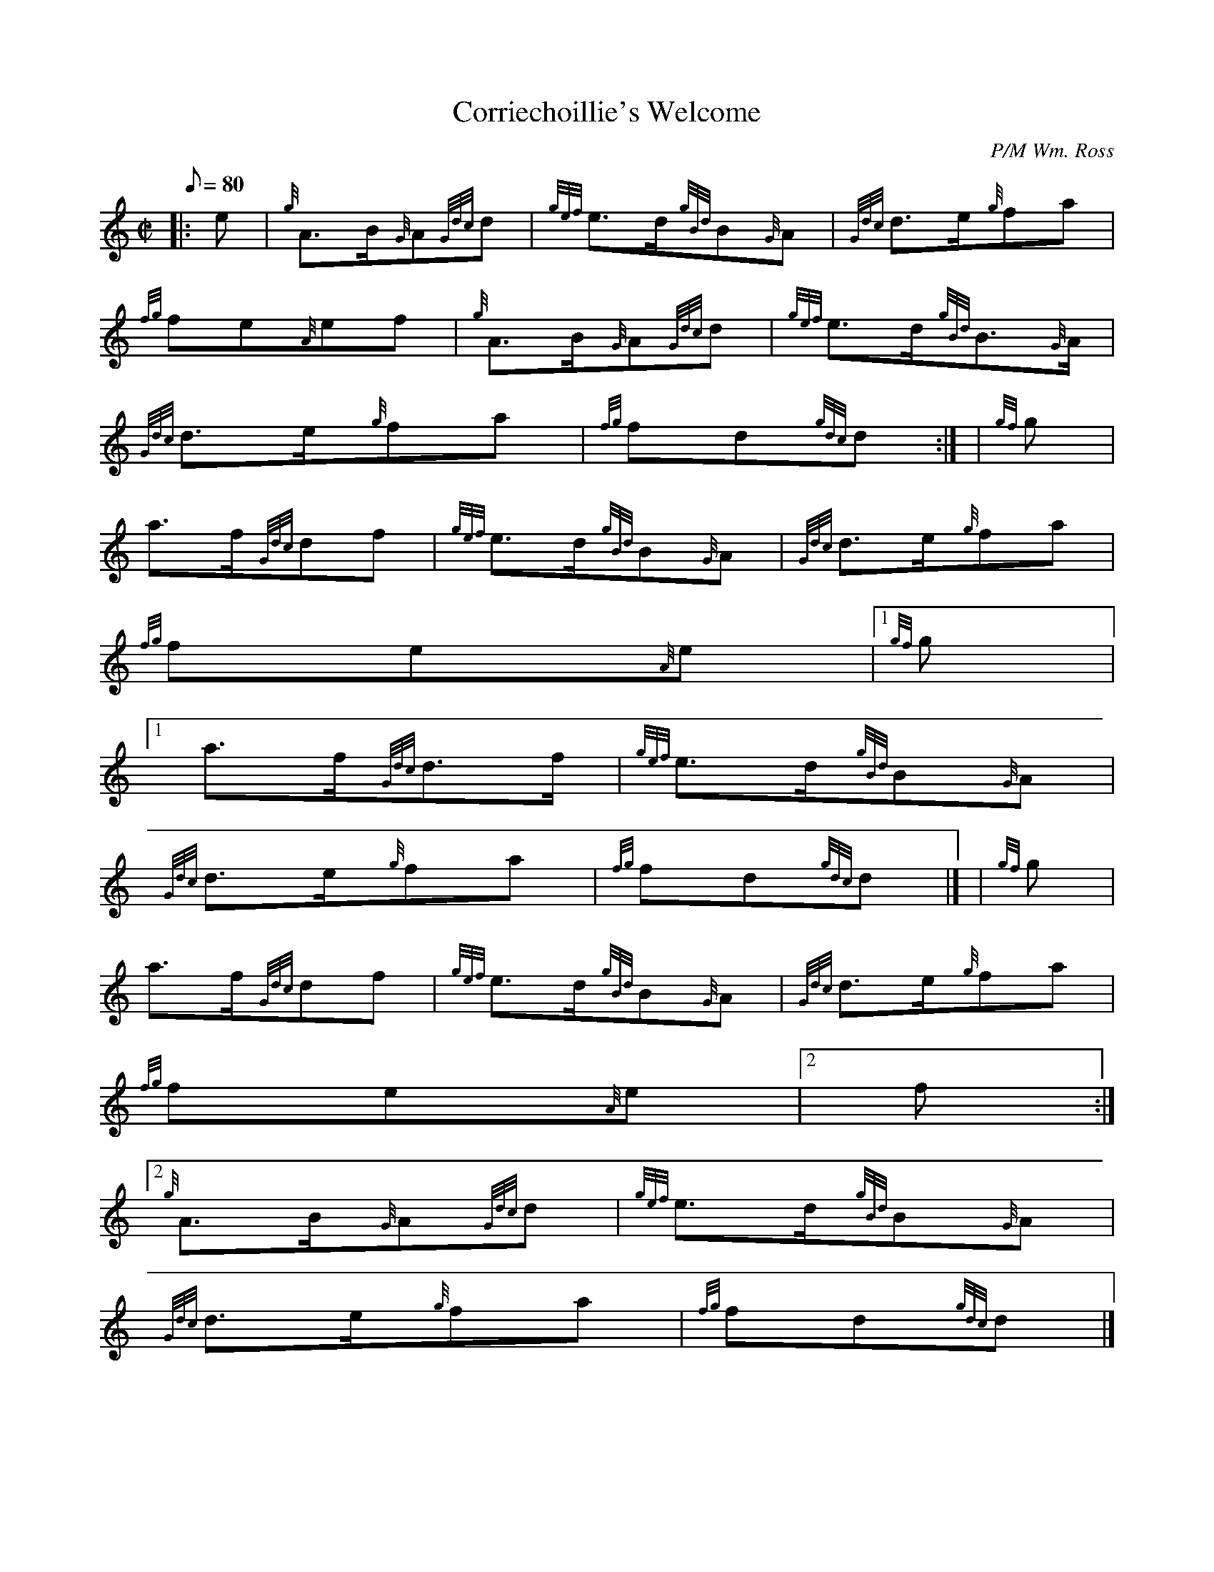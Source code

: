 X:1
T:Corriechoillie's Welcome
M:C|
L:1/8
Q:80
C:P/M Wm. Ross
S:March
K:HP
|: e | \
{g}A3/2B/2{G}A{Gdc}d | \
{gef}e3/2d/2{gBd}B{G}A | \
{Gdc}d3/2e/2{g}fa |
{fg}fe{A}ef | \
{g}A3/2B/2{G}A{Gdc}d | \
{gef}e3/2d/2{gBd}B3/2{G}A/2 |
{Gdc}d3/2e/2{g}fa | \
{fg}fd{gdc}d:| [ | \
{gf}g |
a3/2f/2{Gdc}df | \
{gef}e3/2d/2{gBd}B{G}A | \
{Gdc}d3/2e/2{g}fa |
{fg}fe{A}e|1 {gf}g|1
a3/2f/2{Gdc}d3/2f/2 | \
{gef}e3/2d/2{gBd}B{G}A |
{Gdc}d3/2e/2{g}fa | \
{fg}fd{gdc}d|] [ | \
{gf}g |
a3/2f/2{Gdc}df | \
{gef}e3/2d/2{gBd}B{G}A | \
{Gdc}d3/2e/2{g}fa |
{fg}fe{A}e|2 f:|2
{g}A3/2B/2{G}A{Gdc}d | \
{gef}e3/2d/2{gBd}B{G}A |
{Gdc}d3/2e/2{g}fa | \
{fg}fd{gdc}d|]
